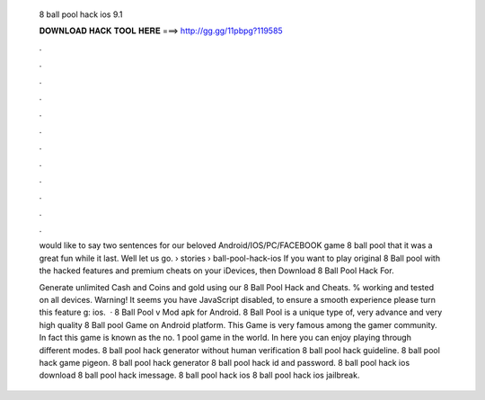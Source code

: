   8 ball pool hack ios 9.1
  
  
  
  𝐃𝐎𝐖𝐍𝐋𝐎𝐀𝐃 𝐇𝐀𝐂𝐊 𝐓𝐎𝐎𝐋 𝐇𝐄𝐑𝐄 ===> http://gg.gg/11pbpg?119585
  
  
  
  .
  
  
  
  .
  
  
  
  .
  
  
  
  .
  
  
  
  .
  
  
  
  .
  
  
  
  .
  
  
  
  .
  
  
  
  .
  
  
  
  .
  
  
  
  .
  
  
  
  .
  
  would like to say two sentences for our beloved Android/IOS/PC/FACEBOOK game 8 ball pool that it was a great fun while it last. Well let us go.  › stories › ball-pool-hack-ios If you want to play original 8 Ball pool with the hacked features and premium cheats on your iDevices, then Download 8 Ball Pool Hack For.
  
  Generate unlimited Cash and Coins and gold using our 8 Ball Pool Hack and Cheats. % working and tested on all devices. Warning! It seems you have JavaScript disabled, to ensure a smooth experience please turn this feature g: ios.  · 8 Ball Pool v Mod apk for Android. 8 Ball Pool is a unique type of, very advance and very high quality 8 Ball pool Game on Android platform. This Game is very famous among the gamer community. In fact this game is known as the no. 1 pool game in the world. In here you can enjoy playing through different modes. 8 ball pool hack generator without human verification 8 ball pool hack guideline. 8 ball pool hack game pigeon. 8 ball pool hack generator 8 ball pool hack id and password. 8 ball pool hack ios download 8 ball pool hack imessage. 8 ball pool hack ios 8 ball pool hack ios jailbreak.
